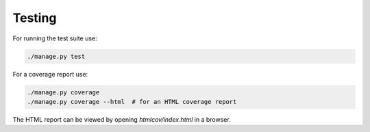 Testing
-------

For running the test suite use:

.. code:: bash

    ./manage.py test


For a coverage report use:

.. code:: bash

    ./manage.py coverage
    ./manage.py coverage --html  # for an HTML coverage report


The HTML report can be viewed by opening `htmlcov/index.html` in a browser.
